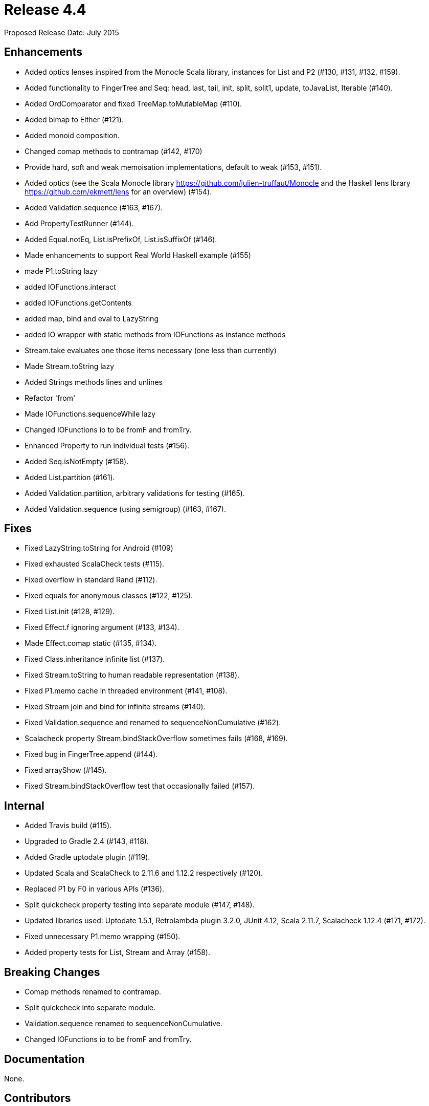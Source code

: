 
= Release 4.4

Proposed Release Date: July 2015

== Enhancements

* Added optics lenses inspired from the Monocle Scala library, instances for List and P2 (#130, #131, #132, #159).
* Added functionality to FingerTree and Seq: head, last, tail, init, split, split1, update, toJavaList, Iterable (#140).
* Added OrdComparator and fixed TreeMap.toMutableMap (#110).
* Added bimap to Either (#121).
* Added monoid composition.
* Changed comap methods to contramap (#142, #170)
* Provide hard, soft and weak memoisation implementations, default to weak (#153, #151).
* Added optics (see the Scala Monocle library https://github.com/julien-truffaut/Monocle and the Haskell lens lbrary https://github.com/ekmett/lens for an overview) (#154).
* Added Validation.sequence (#163, #167).
* Add PropertyTestRunner (#144).
* Added Equal.notEq, List.isPrefixOf, List.isSuffixOf (#146).
* Made enhancements to support Real World Haskell example (#155)
    * made P1.toString lazy
    * added IOFunctions.interact
    * added IOFunctions.getContents
    * added map, bind and eval to LazyString
    * added IO wrapper with static methods from IOFunctions as instance methods
    * Stream.take evaluates one those items necessary (one less than currently)
    * Made Stream.toString lazy
    * Added Strings methods lines and unlines
    * Refactor 'from'
    * Made IOFunctions.sequenceWhile lazy
    * Changed IOFunctions io to be fromF and fromTry.
* Enhanced Property to run individual tests (#156).
* Added Seq.isNotEmpty (#158).
* Added List.partition (#161).
* Added Validation.partition, arbitrary validations for testing (#165).
* Added Validation.sequence (using semigroup) (#163, #167).

== Fixes

* Fixed LazyString.toString for Android (#109)
* Fixed exhausted ScalaCheck tests (#115).
* Fixed overflow in standard Rand (#112).
* Fixed equals for anonymous classes (#122, #125).
* Fixed List.init (#128, #129).
* Fixed Effect.f ignoring argument (#133, #134).
* Made Effect.comap static (#135, #134).
* Fixed Class.inheritance infinite list (#137).
* Fixed Stream.toString to human readable representation (#138).
* Fixed P1.memo cache in threaded environment (#141, #108).
* Fixed Stream join and bind for infinite streams (#140).
* Fixed Validation.sequence and renamed to sequenceNonCumulative (#162).
* Scalacheck property Stream.bindStackOverflow sometimes fails (#168, #169).
* Fixed bug in FingerTree.append (#144).
* Fixed arrayShow (#145).
* Fixed Stream.bindStackOverflow test that occasionally failed (#157).

== Internal

* Added Travis build (#115).
* Upgraded to Gradle 2.4 (#143, #118).
* Added Gradle uptodate plugin (#119).
* Updated Scala and ScalaCheck to 2.11.6 and 1.12.2 respectively (#120).
* Replaced P1 by F0 in various APIs (#136).
* Split quickcheck property testing into separate module (#147, #148).
* Updated libraries used: Uptodate 1.5.1, Retrolambda plugin 3.2.0, JUnit 4.12, Scala 2.11.7, Scalacheck 1.12.4 (#171, #172).
* Fixed unnecessary P1.memo wrapping (#150).
* Added property tests for List, Stream and Array (#158).

== Breaking Changes

* Comap methods renamed to contramap.
* Split quickcheck into separate module.
* Validation.sequence renamed to sequenceNonCumulative.
* Changed IOFunctions io to be fromF and fromTry.

== Documentation

None.

== Contributors

* Mark Perry
* Jean-Baptiste Giraudeau
* Zheka Kozlov
* daneko
* Dobes Vandermeer
* Kenji Yoshida
* Runar Bjarnason
* Paul Horn
* John Sullivan


